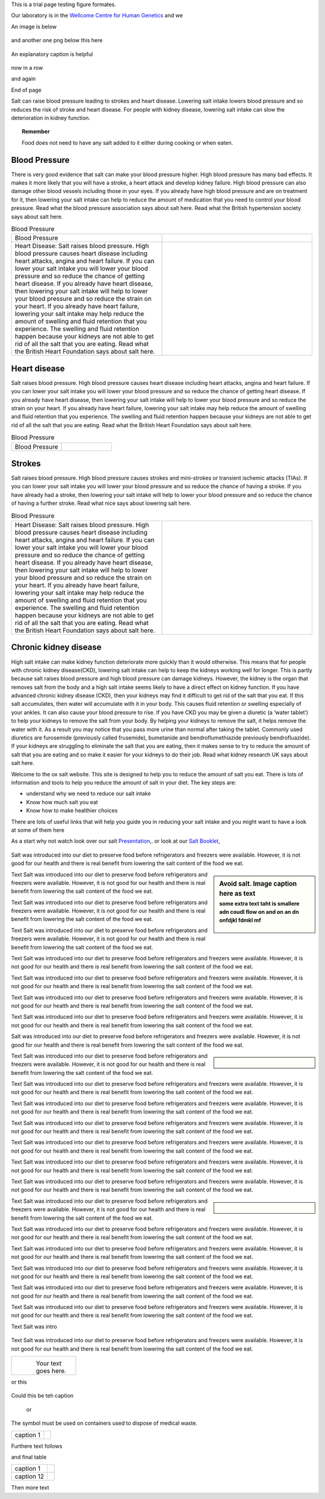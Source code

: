 .. title: Figure Formatting
.. slug: figures
.. date: 2023-09-27 14:05:17 UTC+01:00
.. tags: 
.. category: 
.. link: 
.. description: 
.. type: text

This is a trial page testing figure formates. 

Our laboratory is in the `Wellcome Centre for Human Genetics <http://www.well.ox.ac.uk>`_ and we 


An image is below

.. figure:: /images/sdspage.jpg 
    :alt: nice gel
    :width: 800
    :align: center   

and another one png below this here

.. figure:: /images/diag1.png
    :align: center
    :alt: nice diag
    :class: with-border
    :target: /people/

    An explanatory caption is helpful

now in a row

.. image:: /images/sdspage.jpg 
    :alt: nice gel
    :width: 45%
    :target: https://getnikola.com/

.. image:: /images/sdspage2.jpg 
    :alt: nice gel
    :width: 45% 
    :class: align-right   

and again   

.. image:: /images/sdspage.jpg 
    :alt: nice gel
    :width: 30%

.. image:: /images/sdspage2.jpg 
    :alt: nice gel
    :width: 30% 
    :align: center   

.. image:: /images/sdspage2.jpg 
    :alt: nice gel
    :width: 30% 
    :class: align-right  

End of page

Salt can raise blood pressure leading to strokes and heart disease. Lowering salt intake lowers blood pressure and so reduces the risk of stroke and heart disease.
For people with kidney disease, lowering salt intake can slow the deterioration in kidney function.

.. topic:: Remember
   
   Food does not need to have any salt added to it either during cooking or when eaten.

Blood Pressure
--------------


There is very good evidence that salt can make your blood pressure higher. High blood pressure has many bad effects. It makes it more likely that you will have a stroke, a heart attack and develop kidney failure. High blood pressure can also damage other blood vessels including those in your eyes.
If you already have high blood pressure and are on treatment for it, then lowering your salt intake can help to reduce the amount of medication that you need to control your blood pressure.
Read what the blood pressure association says about salt here.
Read what the British hypertension society says about salt here.

.. list-table::  Blood Pressure
   :widths: 50 50
   :header-rows: 0

   * - Blood Pressure
     - .. image:: /images/salt_caution.jpg
   * - Heart Disease: Salt raises blood pressure. High blood pressure causes heart disease including heart attacks, angina and heart failure. If you can lower your salt intake you will lower your blood pressure and so reduce the chance of getting heart disease. If you already have heart disease, then lowering your salt intake will help to lower your blood pressure and so reduce the strain on your heart. If you already have heart failure, lowering your salt intake may help reduce the amount of swelling and fluid retention that you experience. The swelling and fluid retention happen because your kidneys are not able to get rid of all the salt that you are eating. Read what the British Heart Foundation says about salt here.
     - .. image:: /images/salt_pile.jpg

Heart disease
-------------

Salt raises blood pressure. High blood pressure causes heart disease including heart attacks, angina and heart failure.
If you can lower your salt intake you will lower your blood pressure and so reduce the chance of getting heart disease.
If you already have heart disease, then lowering your salt intake will help to lower your blood pressure and so reduce the strain on your heart.
If you already have heart failure, lowering your salt intake may help reduce the amount of swelling and fluid retention that you experience. The swelling and fluid retention happen because your kidneys are not able to get rid of all the salt that you are eating.
Read what the British Heart Foundation says about salt here.

.. list-table::  Blood Pressure
   :widths: 50 50
   :header-rows: 0

   * - Blood Pressure
     - .. image:: /images/salt_caution.jpg


Strokes
--------

Salt raises blood pressure. High blood pressure causes strokes and mini-strokes or transient ischemic attacks (TIAs).
If you can lower your salt intake you will lower your blood pressure and so reduce the chance of having a stroke.
If you have already had a stroke, then lowering your salt intake will help to lower your blood pressure and so reduce the chance of having a further stroke.
Read what nice says about lowering salt here.

.. list-table::  Blood Pressure
   :widths: 50 50
   :header-rows: 0

   * - Heart Disease: Salt raises blood pressure. High blood pressure causes heart disease including heart attacks, angina and heart failure. If you can lower your salt intake you will lower your blood pressure and so reduce the chance of getting heart disease. If you already have heart disease, then lowering your salt intake will help to lower your blood pressure and so reduce the strain on your heart. If you already have heart failure, lowering your salt intake may help reduce the amount of swelling and fluid retention that you experience. The swelling and fluid retention happen because your kidneys are not able to get rid of all the salt that you are eating. Read what the British Heart Foundation says about salt here.
     - .. image:: /images/salt_pile.jpg


Chronic kidney disease
----------------------

High salt intake can make kidney function deteriorate more quickly than it would otherwise. This means that for people with chronic kidney disease(CKD), lowering salt intake can help to keep the kidneys working well for longer.
This is partly because salt raises blood pressure and high blood pressure can damage kidneys. However, the kidney is the organ that removes salt from the body and a high salt intake seems likely to have a direct effect on kidney function.
If you have advanced chronic kidney disease (CKD), then your kidneys may find it difficult to get rid of the salt that you eat. If this salt accumulates, then water will accumulate with it in your body. This causes fluid retention or swelling especially of your ankles. It can also cause your blood pressure to rise.
If you have CKD you may be given a diuretic (a ‘water tablet’) to help your kidneys to remove the salt from your body. By helping your kidneys to remove the salt, it helps remove the water with it. As a result you may notice that you pass more urine than normal after taking the tablet. Commonly used diuretics are furosemide (previously called frusemide), bumetanide and bendroflumethiazide previously bendrofluazide). 
If your kidneys  are struggling to eliminate the salt that you are eating, then it makes sense to try to reduce the amount of salt that you are eating and so make it easier for your kidneys to do their job. 
Read what kidney research UK says about salt here.





Welcome to the ox salt website. This site is designed to help you to reduce the amount of salt you eat. 
There is lots of information and tools to help you reduce the amount of salt in your diet.
The key steps are:

•	understand why we need to reduce our salt intake
•	Know how much salt you eat
•	Know how to make healthier choices

There are lots of useful links that will help you guide you in reducing your salt intake and you might want to have a look at some of them here 

As a start why not watch look over our salt     `Presentation </documents/003_presentation.pdf>`_,. 
or look at our `Salt Booklet </documents/004_salt_Information_booklet.pdf>`_, 

.. figure:: /images/salt_caution.jpg
    :align: center
    :alt: caution salt
    :class: with-border
    :target: /files/
    :width: 60%
    :scale: 60%

    
Salt was introduced into our diet to preserve food before refrigerators and freezers were available. However, it is not good for our health and there is real benefit from lowering the salt content of the food we eat. 

.. sidebar:: Avoid salt. Image caption here as text
    :subtitle: some extra text taht is smallere adn coudl flow on and on an dn onfdjkl fdmkl mf

    .. Figure:: /images/salt_caution.jpg

Text Salt was introduced into our diet to preserve food before refrigerators and freezers were available. However, it is not good for our health and there is real benefit from lowering the salt content of the food we eat. 

Text Salt was introduced into our diet to preserve food before refrigerators and freezers were available. However, it is not good for our health and there is real benefit from lowering the salt content of the food we eat. 

Text Salt was introduced into our diet to preserve food before refrigerators and freezers were available. However, it is not good for our health and there is real benefit from lowering the salt content of the food we eat. 

Text Salt was introduced into our diet to preserve food before refrigerators and freezers were available. However, it is not good for our health and there is real benefit from lowering the salt content of the food we eat. 

Text Salt was introduced into our diet to preserve food before refrigerators and freezers were available. However, it is not good for our health and there is real benefit from lowering the salt content of the food we eat. 

Text Salt was introduced into our diet to preserve food before refrigerators and freezers were available. However, it is not good for our health and there is real benefit from lowering the salt content of the food we eat. 

Text Salt was introduced into our diet to preserve food before refrigerators and freezers were available. However, it is not good for our health and there is real benefit from lowering the salt content of the food we eat. 

Salt was introduced into our diet to preserve food before refrigerators and freezers were available. However, it is not good for our health and there is real benefit from lowering the salt content of the food we eat. 

.. sidebar::  
    
    .. Figure:: /images/salt_caution.jpg

Text Salt was introduced into our diet to preserve food before refrigerators and freezers were available. However, it is not good for our health and there is real benefit from lowering the salt content of the food we eat. 

Text Salt was introduced into our diet to preserve food before refrigerators and freezers were available. However, it is not good for our health and there is real benefit from lowering the salt content of the food we eat. 

Text Salt was introduced into our diet to preserve food before refrigerators and freezers were available. However, it is not good for our health and there is real benefit from lowering the salt content of the food we eat. 

Text Salt was introduced into our diet to preserve food before refrigerators and freezers were available. However, it is not good for our health and there is real benefit from lowering the salt content of the food we eat. 

Text Salt was introduced into our diet to preserve food before refrigerators and freezers were available. However, it is not good for our health and there is real benefit from lowering the salt content of the food we eat. 

Text Salt was introduced into our diet to preserve food before refrigerators and freezers were available. However, it is not good for our health and there is real benefit from lowering the salt content of the food we eat. 

Text Salt was introduced into our diet to preserve food before refrigerators and freezers were available. However, it is not good for our health and there is real benefit from lowering the salt content of the food we eat. 


.. sidebar::  
       
    .. Figure:: /images/salt_caution.jpg

Text Salt was introduced into our diet to preserve food before refrigerators and freezers were available. However, it is not good for our health and there is real benefit from lowering the salt content of the food we eat. 

Text Salt was introduced into our diet to preserve food before refrigerators and freezers were available. However, it is not good for our health and there is real benefit from lowering the salt content of the food we eat. 

Text Salt was introduced into our diet to preserve food before refrigerators and freezers were available. However, it is not good for our health and there is real benefit from lowering the salt content of the food we eat. 

Text Salt was introduced into our diet to preserve food before refrigerators and freezers were available. However, it is not good for our health and there is real benefit from lowering the salt content of the food we eat. 

Text Salt was introduced into our diet to preserve food before refrigerators and freezers were available. However, it is not good for our health and there is real benefit from lowering the salt content of the food we eat. 

Text Salt was introduced into our diet to preserve food before refrigerators and freezers were available. However, it is not good for our health and there is real benefit from lowering the salt content of the food we eat. 

Text Salt was intro

.. container:: twocol

    .. container:: leftside

        .. figure:: /images/salt_caution.jpg
        
    .. container:: rightside

        Text Salt was introduced into our diet to preserve food before refrigerators and freezers were available. However, it is not good for our health and there is real benefit from lowering the salt content of the food we eat. 


+----------------+------------------------------+
| .. figure:: /images/salt_caution.jpg          |
|    :alt: alternate text                       |
|    :align: left                               |
|    :width: 200px                              |
|                                               |
| Your text goes here.                          |
+----------------+------------------------------+

or this

.. figure:: /images/salt_caution.jpg
   :figwidth: 100%
   
Could this be teh caption 


   or 

The |biohazard| symbol must be used on containers used to dispose of medical waste.

.. |biohazard| image:: /images/salt_caution.jpg
                

+----------------------+------------------+
| caption 1            | |biohazard|      |
+----------------------+------------------+



Furthere text follows

and final table

+----------------------+-------------------------------------+
| caption 1            | .. image:: /images/salt_caution.jpg |
|                      |      :width: 25%                    |
+----------------------+-------------------------------------+
| caption 12           | .. image:: /images/salt_caution.jpg |
|                      |         :width: 25%                 |
+----------------------+-------------------------------------+


Then more text 





            

